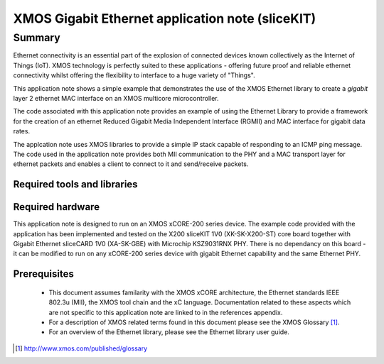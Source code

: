 XMOS Gigabit Ethernet application note (sliceKIT)
=================================================

.. version:: 1.0.0

Summary
-------

Ethernet connectivity is an essential part of the explosion of connected devices known collectively as the Internet of Things (IoT).  XMOS technology is perfectly suited to these applications - offering future proof and reliable ethernet connectivity whilst offering the flexibility to interface to a huge variety of "Things".

This application note shows a simple example that demonstrates the use
of the XMOS Ethernet library to create a *gigabit* layer 2 ethernet MAC
interface on an XMOS multicore microcontroller.

The code associated with this application note provides an example of
using the Ethernet Library to provide a framework for the creation of an
ethernet Reduced Gigabit Media Independent Interface (RGMII) and
MAC interface for gigabit data rates.

The applcation note uses XMOS libraries to provide a simple IP stack
capable of responding to an ICMP ping message. The code used in the
application note provides both MII communication to the PHY and a MAC
transport layer for ethernet packets and enables a client to connect
to it and send/receive packets.

Required tools and libraries
............................

.. appdeps::

Required hardware
.................

This application note is designed to run on an XMOS xCORE-200 series device.
The example code provided with the application has been implemented
and tested on the X200 sliceKIT 1V0 (XK-SK-X200-ST) core board together
with Gigabit Ethernet sliceCARD 1V0 (XA-SK-GBE) with Microchip KSZ9031RNX
PHY. There is no dependancy on this board - it can be modified to run on
any xCORE-200 series device with gigabit Ethernet capability and the same
Ethernet PHY.

Prerequisites
..............
 * This document assumes familarity with the XMOS xCORE architecture,
   the Ethernet standards IEEE 802.3u (MII), the XMOS tool chain and
   the xC language. Documentation related to these aspects which are
   not specific to this application note are linked to in the
   references appendix.

 * For a description of XMOS related terms found in this document
   please see the XMOS Glossary [#]_.

 * For an overview of the Ethernet library, please see the Ethernet
   library user guide.

.. [#] http://www.xmos.com/published/glossary


